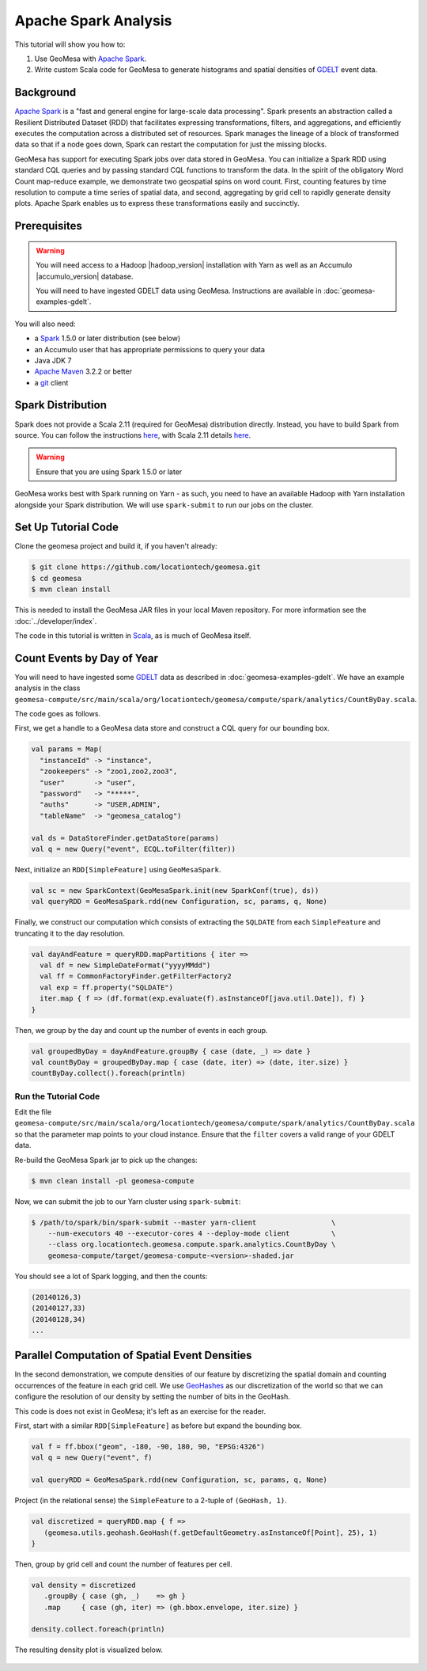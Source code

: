 Apache Spark Analysis
=====================

This tutorial will show you how to:

1. Use GeoMesa with `Apache Spark <http://spark.apache.org/>`__.
2. Write custom Scala code for GeoMesa to generate histograms and
   spatial densities of `GDELT <http://www.gdeltproject.org/>`__ event
   data.

Background
----------

`Apache Spark <http://spark.apache.org>`__ is a "fast and general engine
for large-scale data processing". Spark presents an abstraction called a
Resilient Distributed Dataset (RDD) that facilitates expressing
transformations, filters, and aggregations, and efficiently executes the
computation across a distributed set of resources. Spark manages the
lineage of a block of transformed data so that if a node goes down,
Spark can restart the computation for just the missing blocks.

GeoMesa has support for executing Spark jobs over data stored in
GeoMesa. You can initialize a Spark RDD using standard CQL queries and
by passing standard CQL functions to transform the data. In the spirit
of the obligatory Word Count map-reduce example, we demonstrate two
geospatial spins on word count. First, counting features by time
resolution to compute a time series of spatial data, and second,
aggregating by grid cell to rapidly generate density plots. Apache Spark
enables us to express these transformations easily and succinctly.

Prerequisites
-------------

.. warning::

    You will need access to a Hadoop |hadoop_version| installation with Yarn as well as an Accumulo |accumulo_version| database.

    You will need to have ingested GDELT data using GeoMesa. Instructions are available in :doc:`geomesa-examples-gdelt`.

You will also need:

-  a `Spark <http://spark.apache.org/>`__ 1.5.0 or later distribution (see below)
-  an Accumulo user that has appropriate permissions to query your data
-  Java JDK 7
-  `Apache Maven <http://maven.apache.org/>`__ 3.2.2 or better
-  a `git <http://git-scm.com/>`__ client

Spark Distribution
------------------

Spark does not provide a Scala 2.11 (required for GeoMesa) distribution directly. Instead, you have to
build Spark from source. You can follow the instructions `here <http://spark.apache.org/docs/latest/building-spark.html>`__,
with Scala 2.11 details `here <http://spark.apache.org/docs/latest/building-spark.html#building-for-scala-211>`__.

.. warning::

    Ensure that you are using Spark 1.5.0 or later

GeoMesa works best with Spark running on Yarn - as such, you need to have an available Hadoop with Yarn
installation alongside your Spark distribution. We will use ``spark-submit`` to run our jobs on the cluster.

Set Up Tutorial Code
--------------------

Clone the geomesa project and build it, if you haven't already:

.. code-block:: bash

    $ git clone https://github.com/locationtech/geomesa.git
    $ cd geomesa
    $ mvn clean install

This is needed to install the GeoMesa JAR files in your local Maven
repository. For more information see the :doc:`../developer/index`.

The code in this tutorial is written in
`Scala <http://scala-lang.org/>`__, as is much of GeoMesa itself.

Count Events by Day of Year
---------------------------

You will need to have ingested some
`GDELT <http://www.gdeltproject.org/>`__ data as described in :doc:`geomesa-examples-gdelt`.
We have an example analysis in the class
``geomesa-compute/src/main/scala/org/locationtech/geomesa/compute/spark/analytics/CountByDay.scala``.

The code goes as follows.

First, we get a handle to a GeoMesa data store and construct a CQL query
for our bounding box.

.. code-block:: scala

    val params = Map(
      "instanceId" -> "instance",
      "zookeepers" -> "zoo1,zoo2,zoo3",
      "user"       -> "user",
      "password"   -> "*****",
      "auths"      -> "USER,ADMIN",
      "tableName"  -> "geomesa_catalog")

    val ds = DataStoreFinder.getDataStore(params)
    val q = new Query("event", ECQL.toFilter(filter))

Next, initialize an ``RDD[SimpleFeature]`` using ``GeoMesaSpark``.

.. code-block:: scala

    val sc = new SparkContext(GeoMesaSpark.init(new SparkConf(true), ds))
    val queryRDD = GeoMesaSpark.rdd(new Configuration, sc, params, q, None)

Finally, we construct our computation which consists of extracting the
``SQLDATE`` from each ``SimpleFeature`` and truncating it to the day
resolution.

.. code-block:: scala

    val dayAndFeature = queryRDD.mapPartitions { iter =>
      val df = new SimpleDateFormat("yyyyMMdd")
      val ff = CommonFactoryFinder.getFilterFactory2
      val exp = ff.property("SQLDATE")
      iter.map { f => (df.format(exp.evaluate(f).asInstanceOf[java.util.Date]), f) }
    }

Then, we group by the day and count up the number of events in each
group.

.. code-block:: scala

    val groupedByDay = dayAndFeature.groupBy { case (date, _) => date }
    val countByDay = groupedByDay.map { case (date, iter) => (date, iter.size) }
    countByDay.collect().foreach(println)

Run the Tutorial Code
^^^^^^^^^^^^^^^^^^^^^

Edit the file ``geomesa-compute/src/main/scala/org/locationtech/geomesa/compute/spark/analytics/CountByDay.scala``
so that the parameter map points to your cloud instance. Ensure that the ``filter`` covers
a valid range of your GDELT data.

Re-build the GeoMesa Spark jar to pick up the changes:

.. code-block:: bash

    $ mvn clean install -pl geomesa-compute

Now, we can submit the job to our Yarn cluster using ``spark-submit``:

.. code-block:: bash

    $ /path/to/spark/bin/spark-submit --master yarn-client                  \
        --num-executors 40 --executor-cores 4 --deploy-mode client          \
        --class org.locationtech.geomesa.compute.spark.analytics.CountByDay \
        geomesa-compute/target/geomesa-compute-<version>-shaded.jar

You should see a lot of Spark logging, and then the counts:

.. code-block:: bash

    (20140126,3)
    (20140127,33)
    (20140128,34)
    ...

Parallel Computation of Spatial Event Densities
-----------------------------------------------

In the second demonstration, we compute densities of our feature by
discretizing the spatial domain and counting occurrences of the feature
in each grid cell. We use `GeoHashes <http://geohash.org>`__ as our
discretization of the world so that we can configure the resolution of
our density by setting the number of bits in the GeoHash.

This code is does not exist in GeoMesa; it's left as an exercise for the reader.

First, start with a similar ``RDD[SimpleFeature]`` as before but expand
the bounding box.

.. code-block:: scala

    val f = ff.bbox("geom", -180, -90, 180, 90, "EPSG:4326")
    val q = new Query("event", f)

    val queryRDD = GeoMesaSpark.rdd(new Configuration, sc, params, q, None)

Project (in the relational sense) the ``SimpleFeature`` to a 2-tuple of
``(GeoHash, 1)``.

.. code-block:: scala

    val discretized = queryRDD.map { f =>
       (geomesa.utils.geohash.GeoHash(f.getDefaultGeometry.asInstanceOf[Point], 25), 1)
    }

Then, group by grid cell and count the number of features per cell.

.. code-block:: scala

    val density = discretized
       .groupBy { case (gh, _)    => gh }
       .map     { case (gh, iter) => (gh.bbox.envelope, iter.size) }

    density.collect.foreach(println)

The resulting density plot is visualized below.

.. figure:: _static/img/tutorials/2014-08-05-spark/gdelt-global-density.png
